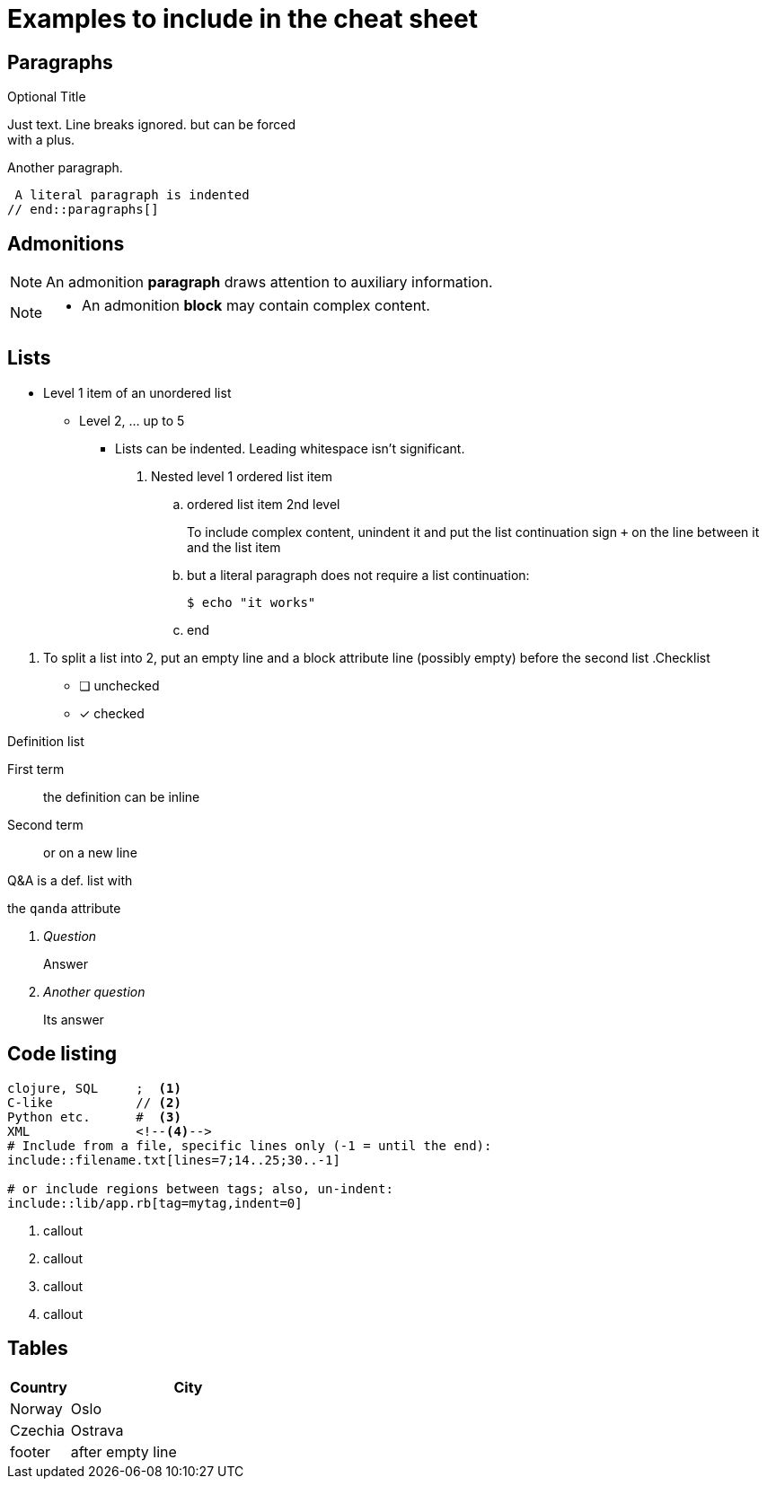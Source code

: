 = Examples to include in the cheat sheet

== Paragraphs

// tag::paragraphs[]
.Optional Title
Just text. Line breaks
ignored. but can be forced +
with a plus.

Another paragraph.

 A literal paragraph is indented
// end::paragraphs[]

== Admonitions

// tag::admonitions[]
NOTE: An admonition *paragraph* draws 
attention to auxiliary information.

[NOTE]
====
* An admonition *block* may contain
  complex content.
====
// end::admonitions[]

== Lists

// tag::lists[]
* Level 1 item of an unordered list
** Level 2, ... up to 5
   *** Lists can be indented. Leading whitespace isn't significant.
   . Nested level 1 ordered list item
   .. ordered list item 2nd level
+
====
To include complex content, unindent it and
put the list continuation sign `+` on the line 
between it and the list item
====
   .. but a literal paragraph does not require a list 
      continuation:

   $ echo "it works"

   .. end

[]
. To split a list into 2, put an empty line and a 
block attribute line (possibly empty) before the second list
// end::lists[]
// tag::lists-other-types[]
.Checklist
* [ ] unchecked
* [x] checked

.Definition list
First term:: the definition 
can be inline
Second term:: 
or on a new line

.Q&A is a def. list with 
the `qanda` attribute
[qanda]
Question:: Answer

Another question::
Its answer
// end::lists-other-types[]

== Code listing

// tag::codelisting[]
[source]
----
clojure, SQL     ;  <1>
C-like           // <2>
Python etc.      #  <3>
XML              <!--4-->
# Include from a file, specific lines only (-1 = until the end):
\include::filename.txt[lines=7;14..25;30..-1]

# or include regions between tags; also, un-indent:
\include::lib/app.rb[tag=mytag,indent=0]
----
<1> callout
<2> callout
<3> callout
<4> callout
// end::codelisting[]

== Tables

// tag::tables[]
[cols="20,80"]
|===
| Country | City

| Norway  | Oslo
| Czechia | Ostrava

| footer  | after empty line
|===
// end::tables[]